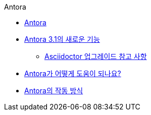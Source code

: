 .Antora
* xref:antora.adoc[Antora]
* xref:whats-new-in-antora.adoc[Antora 3.1의 새로운 기능]
** xref:asciidoctor-upgrade-notes.adoc[Asciidoctor 업그레이드 참고 사항]
* xref:how-antora-can-help.adoc[Antora가 어떻게 도움이 되나요?]
* xref:install-and-run-antora-quickstart.adoc[Antora의 작동 방식]